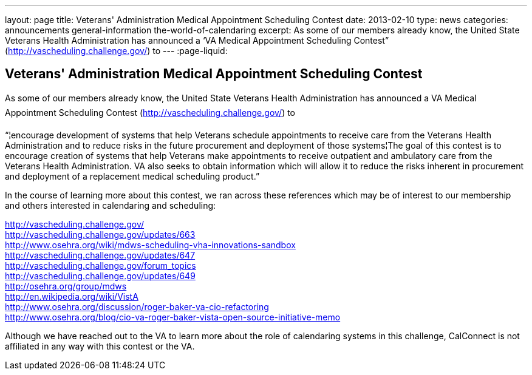 ---
layout: page
title: Veterans' Administration Medical Appointment Scheduling Contest
date: 2013-02-10
type: news
categories: announcements general-information the-world-of-calendaring
excerpt: As some of our members already know, the United State Veterans Health Administration has announced a ‘VA Medical Appointment Scheduling Contest” (http://vascheduling.challenge.gov/) to
---
:page-liquid:

== Veterans' Administration Medical Appointment Scheduling Contest

As some of our members already know, the United State Veterans Health Administration has announced a VA Medical Appointment Scheduling Contest (http://vascheduling.challenge.gov/) to

"`¦encourage development of systems that help Veterans schedule appointments to receive care from the Veterans Health Administration and to reduce risks in the future procurement and deployment of those systems¦The goal of this contest is to encourage creation of systems that help Veterans make appointments to receive outpatient and ambulatory care from the Veterans Health Administration. VA also seeks to obtain information which will allow it to reduce the risks inherent in procurement and deployment of a replacement medical scheduling product.`"

In the course of learning more about this contest, we ran across these references which may be of interest to our membership and others interested in calendaring and scheduling:

http://vascheduling.challenge.gov/ +
http://vascheduling.challenge.gov/updates/663 +
http://www.osehra.org/wiki/mdws-scheduling-vha-innovations-sandbox +
http://vascheduling.challenge.gov/updates/647 +
http://vascheduling.challenge.gov/forum_topics +
http://vascheduling.challenge.gov/updates/649 +
http://osehra.org/group/mdws +
http://en.wikipedia.org/wiki/VistA +
http://www.osehra.org/discussion/roger-baker-va-cio-refactoring +
http://www.osehra.org/blog/cio-va-roger-baker-vista-open-source-initiative-memo

Although we have reached out to the VA to learn more about the role of calendaring systems in this challenge, CalConnect is not affiliated in any way with this contest or the VA.


